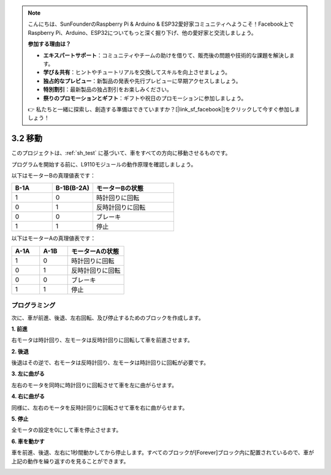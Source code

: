 .. note::

    こんにちは、SunFounderのRaspberry Pi & Arduino & ESP32愛好家コミュニティへようこそ！Facebook上でRaspberry Pi、Arduino、ESP32についてもっと深く掘り下げ、他の愛好家と交流しましょう。

    **参加する理由は？**

    - **エキスパートサポート**：コミュニティやチームの助けを借りて、販売後の問題や技術的な課題を解決します。
    - **学び＆共有**：ヒントやチュートリアルを交換してスキルを向上させましょう。
    - **独占的なプレビュー**：新製品の発表や先行プレビューに早期アクセスしましょう。
    - **特別割引**：最新製品の独占割引をお楽しみください。
    - **祭りのプロモーションとギフト**：ギフトや祝日のプロモーションに参加しましょう。

    👉 私たちと一緒に探索し、創造する準備はできていますか？[|link_sf_facebook|]をクリックして今すぐ参加しましょう！

.. _sh_move:

3.2 移動
==================

このプロジェクトは、:ref:`sh_test` に基づいて、車をすべての方向に移動させるものです。

プログラムを開始する前に、L9110モジュールの動作原理を確認しましょう。

以下はモーターBの真理値表です：

.. list-table:: 
    :widths: 25 25 50
    :header-rows: 1

    * - B-1A
      - B-1B(B-2A)
      - モーターBの状態
    * - 1
      - 0
      - 時計回りに回転
    * - 0
      - 1
      - 反時計回りに回転
    * - 0
      - 0
      - ブレーキ
    * - 1
      - 1
      - 停止

以下はモーターAの真理値表です：

.. list-table:: 
    :widths: 25 25 50
    :header-rows: 1

    * - A-1A
      - A-1B
      - モーターAの状態
    * - 1
      - 0
      - 時計回りに回転
    * - 0
      - 1
      - 反時計回りに回転
    * - 0
      - 0
      - ブレーキ
    * - 1
      - 1
      - 停止




プログラミング
-------------------

次に、車が前進、後退、左右回転、及び停止するためのブロックを作成します。

**1. 前進**

右モータは時計回り、左モータは反時計回りに回転して車を前進させます。

.. image:: img/2_forward.png

**2. 後退**

後退はその逆で、右モータは反時計回り、左モータは時計回りに回転が必要です。

.. image:: img/2_backward.png

**3. 左に曲がる**

左右のモータを同時に時計回りに回転させて車を左に曲がらせます。

.. image:: img/2_turn_left.png

**4. 右に曲がる**

同様に、左右のモータを反時計回りに回転させて車を右に曲がらせます。

.. image:: img/2_turn_right.png

**5. 停止**

全モータの設定を0にして車を停止させます。

.. image:: img/2_stop.png

**6. 車を動かす**

車を前進、後退、左右に1秒間動かしてから停止します。すべてのブロックが[Forever]ブロック内に配置されているので、車が上記の動作を繰り返すのを見ることができます。

.. image:: img/2_move.png
